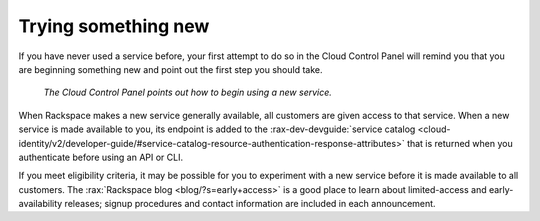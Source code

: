 .. _sometthingnew:

--------------------
Trying something new
--------------------
If you have never used a service before,
your first attempt to do so in the Cloud Control Panel
will remind you that you are beginning something new
and point out the first step you should take.

.. figure:: /_images/cloudbigdata0clusters.png
   :alt: The Cloud Control Panel points out how to begin
         using a new service.

   *The Cloud Control Panel points out how to begin
   using a new service.*

When Rackspace makes a new service generally available,
all customers are given access to that service.
When a new service is made available to you,
its endpoint is added to the
:rax-dev-devguide:`service catalog <cloud-identity/v2/developer-guide/#service-catalog-resource-authentication-response-attributes>`
that is returned when you authenticate before using an API or CLI.

If you meet eligibility criteria,
it may be possible for you to experiment with a new service
before it is made available to all customers.
The
:rax:`Rackspace blog <blog/?s=early+access>`
is a good place to learn about
limited-access and early-availability releases;
signup procedures and contact information are included in
each announcement.

